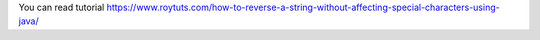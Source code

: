 You can read tutorial https://www.roytuts.com/how-to-reverse-a-string-without-affecting-special-characters-using-java/